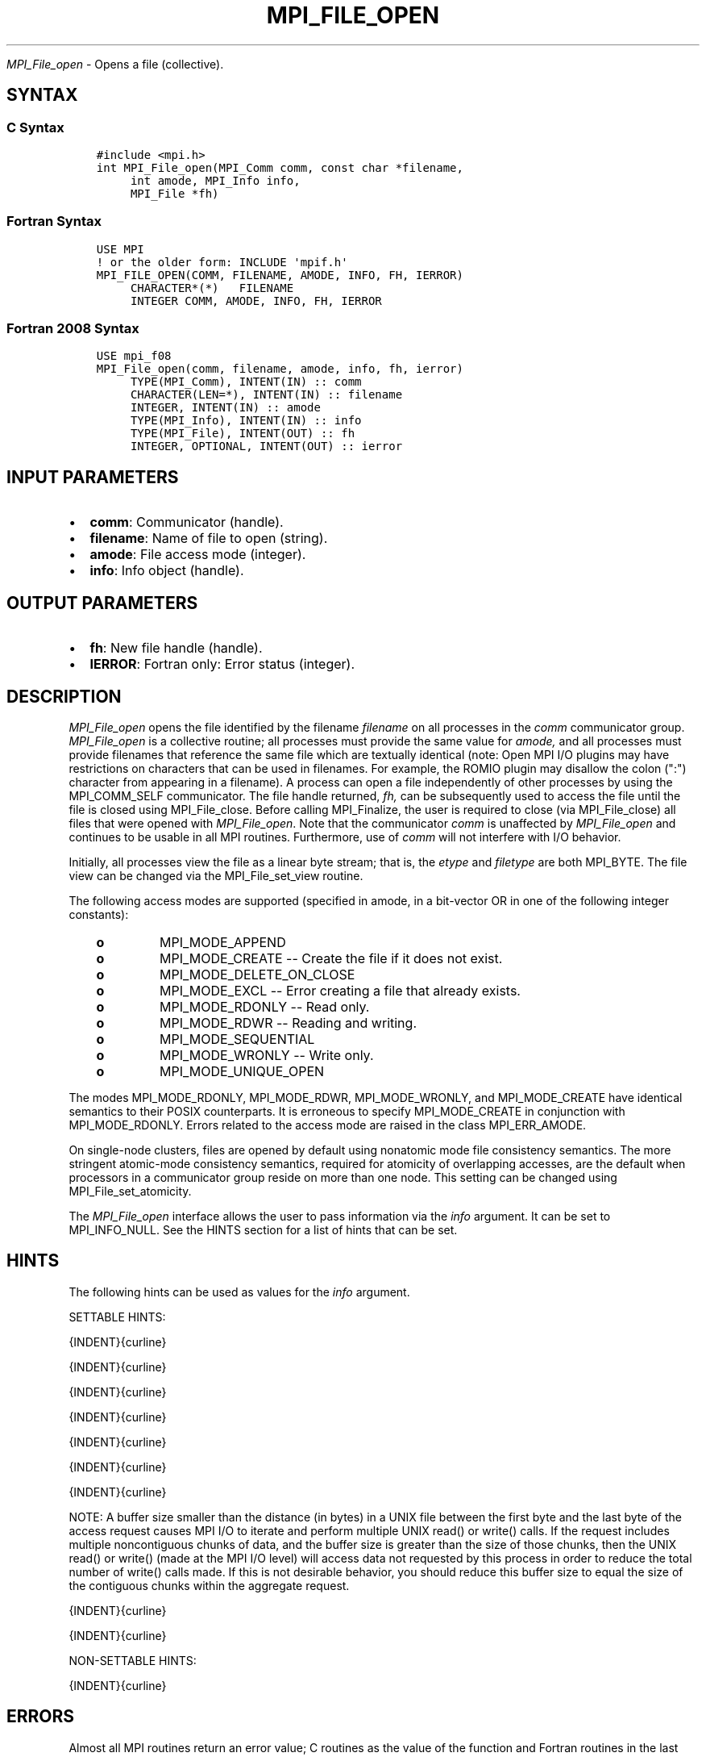 .\" Man page generated from reStructuredText.
.
.TH "MPI_FILE_OPEN" "3" "Jan 11, 2022" "" "Open MPI"
.
.nr rst2man-indent-level 0
.
.de1 rstReportMargin
\\$1 \\n[an-margin]
level \\n[rst2man-indent-level]
level margin: \\n[rst2man-indent\\n[rst2man-indent-level]]
-
\\n[rst2man-indent0]
\\n[rst2man-indent1]
\\n[rst2man-indent2]
..
.de1 INDENT
.\" .rstReportMargin pre:
. RS \\$1
. nr rst2man-indent\\n[rst2man-indent-level] \\n[an-margin]
. nr rst2man-indent-level +1
.\" .rstReportMargin post:
..
.de UNINDENT
. RE
.\" indent \\n[an-margin]
.\" old: \\n[rst2man-indent\\n[rst2man-indent-level]]
.nr rst2man-indent-level -1
.\" new: \\n[rst2man-indent\\n[rst2man-indent-level]]
.in \\n[rst2man-indent\\n[rst2man-indent-level]]u
..
.sp
\fI\%MPI_File_open\fP \- Opens a file (collective).
.SH SYNTAX
.SS C Syntax
.INDENT 0.0
.INDENT 3.5
.sp
.nf
.ft C
#include <mpi.h>
int MPI_File_open(MPI_Comm comm, const char *filename,
     int amode, MPI_Info info,
     MPI_File *fh)
.ft P
.fi
.UNINDENT
.UNINDENT
.SS Fortran Syntax
.INDENT 0.0
.INDENT 3.5
.sp
.nf
.ft C
USE MPI
! or the older form: INCLUDE \(aqmpif.h\(aq
MPI_FILE_OPEN(COMM, FILENAME, AMODE, INFO, FH, IERROR)
     CHARACTER*(*)   FILENAME
     INTEGER COMM, AMODE, INFO, FH, IERROR
.ft P
.fi
.UNINDENT
.UNINDENT
.SS Fortran 2008 Syntax
.INDENT 0.0
.INDENT 3.5
.sp
.nf
.ft C
USE mpi_f08
MPI_File_open(comm, filename, amode, info, fh, ierror)
     TYPE(MPI_Comm), INTENT(IN) :: comm
     CHARACTER(LEN=*), INTENT(IN) :: filename
     INTEGER, INTENT(IN) :: amode
     TYPE(MPI_Info), INTENT(IN) :: info
     TYPE(MPI_File), INTENT(OUT) :: fh
     INTEGER, OPTIONAL, INTENT(OUT) :: ierror
.ft P
.fi
.UNINDENT
.UNINDENT
.SH INPUT PARAMETERS
.INDENT 0.0
.IP \(bu 2
\fBcomm\fP: Communicator (handle).
.IP \(bu 2
\fBfilename\fP: Name of file to open (string).
.IP \(bu 2
\fBamode\fP: File access mode (integer).
.IP \(bu 2
\fBinfo\fP: Info object (handle).
.UNINDENT
.SH OUTPUT PARAMETERS
.INDENT 0.0
.IP \(bu 2
\fBfh\fP: New file handle (handle).
.IP \(bu 2
\fBIERROR\fP: Fortran only: Error status (integer).
.UNINDENT
.SH DESCRIPTION
.sp
\fI\%MPI_File_open\fP opens the file identified by the filename \fIfilename\fP on
all processes in the \fIcomm\fP communicator group. \fI\%MPI_File_open\fP is a
collective routine; all processes must provide the same value for
\fIamode,\fP and all processes must provide filenames that reference the
same file which are textually identical (note: Open MPI I/O plugins may
have restrictions on characters that can be used in filenames. For
example, the ROMIO plugin may disallow the colon (":") character from
appearing in a filename). A process can open a file independently of
other processes by using the MPI_COMM_SELF communicator. The file handle
returned, \fIfh,\fP can be subsequently used to access the file until the
file is closed using MPI_File_close\&. Before calling MPI_Finalize, the
user is required to close (via MPI_File_close) all files that were
opened with \fI\%MPI_File_open\fP\&. Note that the communicator \fIcomm\fP is
unaffected by \fI\%MPI_File_open\fP and continues to be usable in all MPI
routines. Furthermore, use of \fIcomm\fP will not interfere with I/O
behavior.
.sp
Initially, all processes view the file as a linear byte stream; that is,
the \fIetype\fP and \fIfiletype\fP are both MPI_BYTE. The file view can be
changed via the MPI_File_set_view routine.
.sp
The following access modes are supported (specified in amode, in a
bit\-vector OR in one of the following integer constants):
.INDENT 0.0
.INDENT 3.5
.INDENT 0.0
.TP
.B o
MPI_MODE_APPEND
.TP
.B o
MPI_MODE_CREATE \-\- Create the file if it does not exist.
.TP
.B o
MPI_MODE_DELETE_ON_CLOSE
.TP
.B o
MPI_MODE_EXCL \-\- Error creating a file that already exists.
.TP
.B o
MPI_MODE_RDONLY \-\- Read only.
.TP
.B o
MPI_MODE_RDWR \-\- Reading and writing.
.TP
.B o
MPI_MODE_SEQUENTIAL
.TP
.B o
MPI_MODE_WRONLY \-\- Write only.
.TP
.B o
MPI_MODE_UNIQUE_OPEN
.UNINDENT
.UNINDENT
.UNINDENT
.sp
The modes MPI_MODE_RDONLY, MPI_MODE_RDWR, MPI_MODE_WRONLY, and
MPI_MODE_CREATE have identical semantics to their POSIX counterparts. It
is erroneous to specify MPI_MODE_CREATE in conjunction with
MPI_MODE_RDONLY. Errors related to the access mode are raised in the
class MPI_ERR_AMODE.
.sp
On single\-node clusters, files are opened by default using nonatomic
mode file consistency semantics. The more stringent atomic\-mode
consistency semantics, required for atomicity of overlapping accesses,
are the default when processors in a communicator group reside on more
than one node. This setting can be changed using MPI_File_set_atomicity\&.
.sp
The \fI\%MPI_File_open\fP interface allows the user to pass information via the
\fIinfo\fP argument. It can be set to MPI_INFO_NULL. See the HINTS section
for a list of hints that can be set.
.SH HINTS
.sp
The following hints can be used as values for the \fIinfo\fP argument.
.sp
SETTABLE HINTS:
.sp
{INDENT}{curline}
.sp
{INDENT}{curline}
.sp
{INDENT}{curline}
.sp
{INDENT}{curline}
.sp
{INDENT}{curline}
.sp
{INDENT}{curline}
.sp
{INDENT}{curline}
.sp
NOTE: A buffer size smaller than the distance (in bytes) in a UNIX file
between the first byte and the last byte of the access request causes
MPI I/O to iterate and perform multiple UNIX read() or write() calls. If
the request includes multiple noncontiguous chunks of data, and the
buffer size is greater than the size of those chunks, then the UNIX
read() or write() (made at the MPI I/O level) will access data not
requested by this process in order to reduce the total number of write()
calls made. If this is not desirable behavior, you should reduce this
buffer size to equal the size of the contiguous chunks within the
aggregate request.
.sp
{INDENT}{curline}
.sp
{INDENT}{curline}
.sp
NON\-SETTABLE HINTS:
.sp
{INDENT}{curline}
.SH ERRORS
.sp
Almost all MPI routines return an error value; C routines as the value
of the function and Fortran routines in the last argument.
.sp
Before the error value is returned, the current MPI error handler is
called. For MPI I/O function errors, the default error handler is set to
MPI_ERRORS_RETURN. The error handler may be changed with
MPI_File_set_errhandler; the predefined error handler
MPI_ERRORS_ARE_FATAL may be used to make I/O errors fatal. Note that MPI
does not guarantee that an MPI program can continue past an error.
.SH COPYRIGHT
2020, The Open MPI Community
.\" Generated by docutils manpage writer.
.
